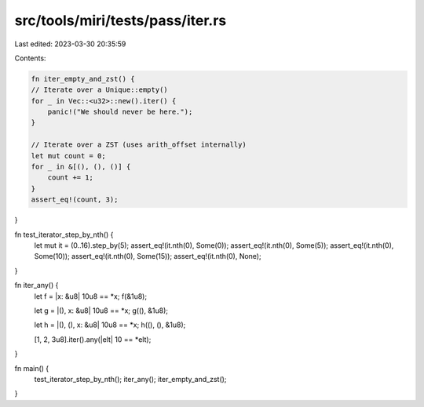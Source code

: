 src/tools/miri/tests/pass/iter.rs
=================================

Last edited: 2023-03-30 20:35:59

Contents:

.. code-block:: rs

    fn iter_empty_and_zst() {
    // Iterate over a Unique::empty()
    for _ in Vec::<u32>::new().iter() {
        panic!("We should never be here.");
    }

    // Iterate over a ZST (uses arith_offset internally)
    let mut count = 0;
    for _ in &[(), (), ()] {
        count += 1;
    }
    assert_eq!(count, 3);
}

fn test_iterator_step_by_nth() {
    let mut it = (0..16).step_by(5);
    assert_eq!(it.nth(0), Some(0));
    assert_eq!(it.nth(0), Some(5));
    assert_eq!(it.nth(0), Some(10));
    assert_eq!(it.nth(0), Some(15));
    assert_eq!(it.nth(0), None);
}

fn iter_any() {
    let f = |x: &u8| 10u8 == *x;
    f(&1u8);

    let g = |(), x: &u8| 10u8 == *x;
    g((), &1u8);

    let h = |(), (), x: &u8| 10u8 == *x;
    h((), (), &1u8);

    [1, 2, 3u8].iter().any(|elt| 10 == *elt);
}

fn main() {
    test_iterator_step_by_nth();
    iter_any();
    iter_empty_and_zst();
}


